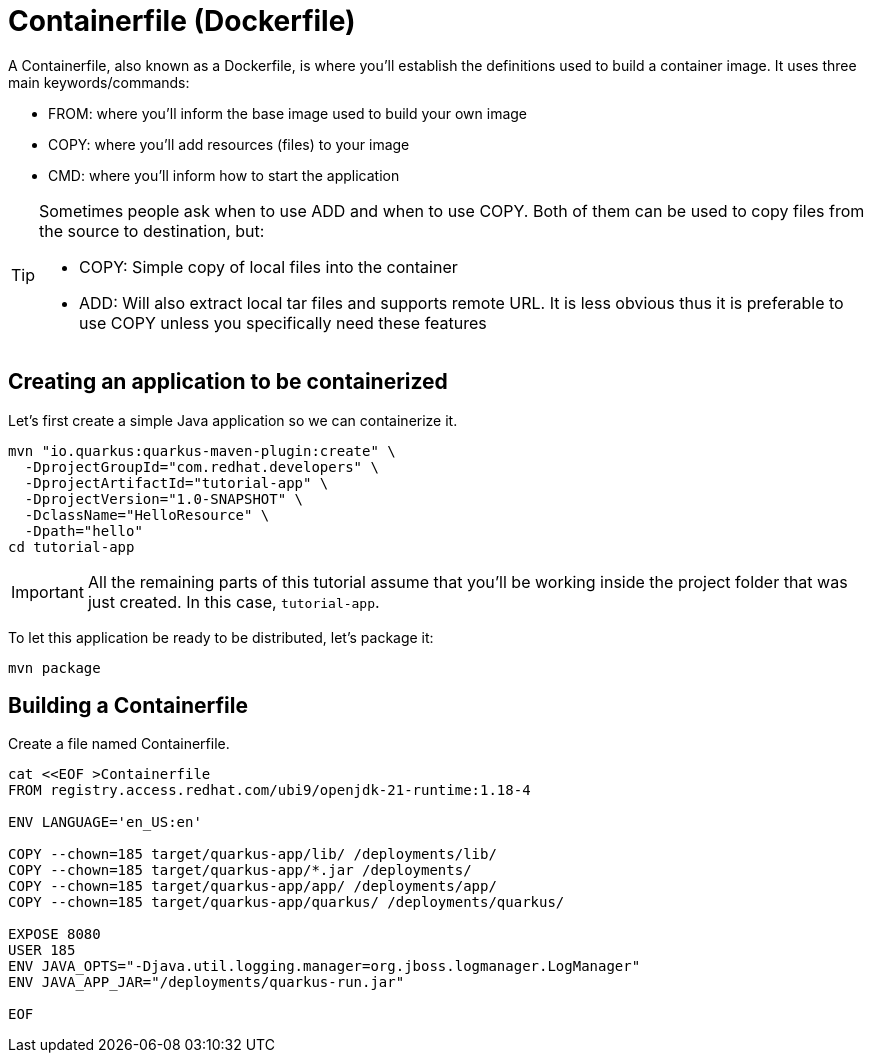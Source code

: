 = Containerfile (Dockerfile)

:project-name: tutorial-app

A Containerfile, also known as a Dockerfile, is where you'll establish the definitions used to build a container image. It uses three main keywords/commands:

* FROM: where you'll inform the base image used to build your own image
* COPY: where you'll add resources (files) to your image
* CMD: where you'll inform how to start the application

[TIP]
====
Sometimes people ask when to use ADD and when to use COPY. Both of them can be used to copy files from the source to destination, but:

* COPY: Simple copy of local files into the container
* ADD: Will also extract local tar files and supports remote URL. 
It is less obvious thus it is preferable to use COPY unless you specifically need these features
====

== Creating an application to be containerized

Let's first create a simple Java application so we can containerize it.

[.console-input]
[source,bash,subs="+macros,+attributes"]
----
mvn "io.quarkus:quarkus-maven-plugin:create" \
  -DprojectGroupId="com.redhat.developers" \
  -DprojectArtifactId="{project-name}" \
  -DprojectVersion="1.0-SNAPSHOT" \
  -DclassName="HelloResource" \
  -Dpath="hello"
cd {project-name}
----

IMPORTANT: All the remaining parts of this tutorial assume that you'll be working inside the project folder that was just created. In this case, `{project-name}`.

To let this application be ready to be distributed, let's package it:

[.console-input]
[source,bash,subs="+macros,+attributes"]
----
mvn package
----


== Building a Containerfile

Create a file named Containerfile.

[.console-input]
[source,bash,subs="+macros,+attributes"]
----
cat <<EOF >Containerfile
FROM registry.access.redhat.com/ubi9/openjdk-21-runtime:1.18-4

ENV LANGUAGE='en_US:en'

COPY --chown=185 target/quarkus-app/lib/ /deployments/lib/
COPY --chown=185 target/quarkus-app/*.jar /deployments/
COPY --chown=185 target/quarkus-app/app/ /deployments/app/
COPY --chown=185 target/quarkus-app/quarkus/ /deployments/quarkus/

EXPOSE 8080
USER 185
ENV JAVA_OPTS="-Djava.util.logging.manager=org.jboss.logmanager.LogManager"
ENV JAVA_APP_JAR="/deployments/quarkus-run.jar"

EOF
----

